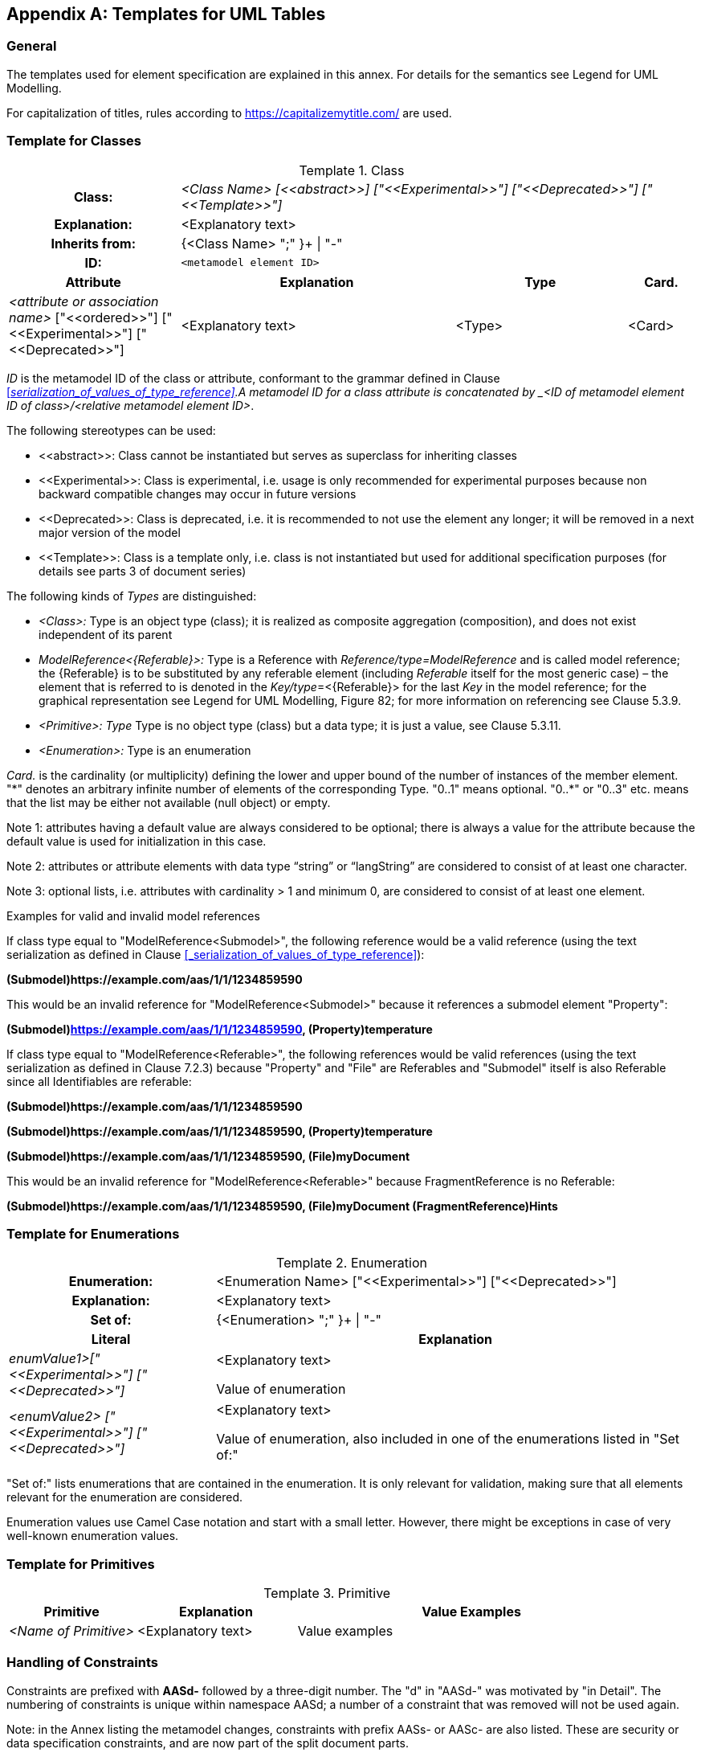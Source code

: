 ////
Copyright (c) 2023 Industrial Digital Twin Association

This work is licensed under a [Creative Commons Attribution 4.0 International License](
https://creativecommons.org/licenses/by/4.0/). 

SPDX-License-Identifier: CC-BY-4.0

Illustrations:
Plattform Industrie 4.0; Anna Salari, Publik. Agentur für Kommunikation GmbH, designed by Publik. Agentur für Kommunikation GmbH
////


[appendix]
== Templates for UML Tables

=== General

The templates used for element specification are explained in this annex. For details for the semantics see Legend for UML Modelling.

For capitalization of titles, rules according to https://capitalizemytitle.com/ are used.

=== Template for Classes


[.table-with-appendix-table]
.Class
:table-caption: Template
[cols="25%,40%,25%,10%"]
|===
h|Class: 3+e|<Class Name> [\<<abstract>>] ["\<<Experimental>>"] ["\<<Deprecated>>"] ["\<<Template>>"]
h|Explanation: 3+a|<Explanatory text>
h|Inherits from: 3+|{<Class Name> ";" }+ \| "-"
h|ID: 3+| `<metamodel element ID>`

h|Attribute h|Explanation h|Type h|Card.
a|_<attribute or association name>_ ["\<<ordered>>"] ["\<<Experimental>>"] ["\<<Deprecated>>"] 

a|<Explanatory text> |<Type> |<Card>
|===


_ID_ is the metamodel ID of the class or attribute, conformant to the grammar defined in Clause
xref:#_serialization_of_values_of_type_reference[]. A  metamodel ID for a class attribute is concatenated by _<ID of metamodel element ID of class>/<relative metamodel element ID>_.

The following stereotypes can be used:

* \<<abstract>>: Class cannot be instantiated but serves as superclass for inheriting classes
* \<<Experimental>>: Class is experimental, i.e. usage is only recommended for experimental purposes because non backward compatible changes may occur in future versions
* \<<Deprecated>>: Class is deprecated, i.e. it is recommended to not use the element any longer; it will be removed in a next major version of the model
* \<<Template>>: Class is a template only, i.e. class is not instantiated but used for additional specification purposes (for details see parts 3 of document series)

The following kinds of _Types_ are distinguished:


** _<Class>:_ Type is an object type (class); it is realized as composite aggregation (composition), and does not exist independent of its parent
** _ModelReference<\{Referable}>:_ Type is a Reference with _Reference/type=ModelReference_ and is called model reference; the \{Referable} is to be substituted by any referable element (including _Referable_ itself for the most generic case) – the element that is referred to is denoted in the __Key/type__=<\{Referable}> for the last _Key_ in the model reference; for the graphical representation see Legend for UML Modelling, Figure 82; for more information on referencing see Clause 5.3.9.
** _<Primitive>: Type_ Type is no object type (class) but a data type; it is just a value, see Clause 5.3.11.
** _<Enumeration>:_ Type is an enumeration

_Card._ is the cardinality (or multiplicity) defining the lower and upper bound of the number of instances of the member element. "\*" denotes an arbitrary infinite number of elements of the corresponding Type. "0..1" means optional. "0..*" or "0..3" etc. means that the list may be either not available (null object) or empty.




====
Note 1: attributes having a default value are always considered to be optional; there is always a value for the attribute because the default value is used for initialization in this case.
====



====
Note 2: attributes or attribute elements with data type “string” or “langString” are considered to consist of at least one character.
====



====
Note 3: optional lists, i.e. attributes with cardinality > 1 and minimum 0, are considered to consist of at least one element.
====


[.underline]#Examples for valid and invalid model references#

If class type equal to "ModelReference<Submodel>", the following reference would be a valid reference (using the text serialization as defined in Clause xref:#_serialization_of_values_of_type_reference[]):

*(Submodel)\https://example.com/aas/1/1/1234859590*

This would be an invalid reference for "ModelReference<Submodel>" because it references a submodel element "Property":

*(Submodel)https://example.com/aas/1/1/1234859590, (Property)temperature*

If class type equal to "ModelReference<Referable>", the following references would be valid references (using the text serialization as defined in Clause 7.2.3) because "Property" and "File" are Referables and "Submodel" itself is also Referable since all Identifiables are referable:

*(Submodel)\https://example.com/aas/1/1/1234859590*

*(Submodel)\https://example.com/aas/1/1/1234859590, (Property)temperature*

*(Submodel)\https://example.com/aas/1/1/1234859590, (File)myDocument*

This would be an invalid reference for "ModelReference<Referable>" because FragmentReference is no Referable:

*(Submodel)\https://example.com/aas/1/1/1234859590, (File)myDocument (FragmentReference)Hints*



=== Template for Enumerations


[.table-with-appendix-table]
.Enumeration
:table-caption: Template
[cols="30%h,70%"]
|===
h|Enumeration: |<Enumeration Name> ["\<<Experimental>>"] ["\<<Deprecated>>"]
h|Explanation: |<Explanatory text>
h|Set of: |{<Enumeration> ";" }+ \| "-"

h|Literal h|Explanation

e|enumValue1>["\<<Experimental>>"] ["\<<Deprecated>>"] a|
<Explanatory text>

Value of enumeration

e|<enumValue2> ["\<<Experimental>>"] ["\<<Deprecated>>"] a|
<Explanatory text>

Value of enumeration, also included in one of the enumerations listed in "Set of:"
|===

"Set of:" lists enumerations that are contained in the enumeration. It is only relevant for validation, making sure that all elements relevant for the enumeration are considered.

Enumeration values use Camel Case notation and start with a small letter. However, there might be exceptions in case of very well-known enumeration values.


=== Template for Primitives



[cols="20%,25%,55%",options="header"]
.Primitive
:table-caption: Template
|===
|Primitive |Explanation |Value Examples
e|<Name of Primitive> |<Explanatory text> |Value examples
|===

=== Handling of Constraints

Constraints are prefixed with *AASd-* followed by a three-digit number. The "d" in "AASd-" was motivated by "in Detail". The numbering of constraints is unique within namespace AASd; a number of a constraint that was removed will not be used again.


====
Note: in the Annex listing the metamodel changes, constraints with prefix AASs- or AASc- are also listed. These are security or data specification constraints, and are now part of the split document parts.
====